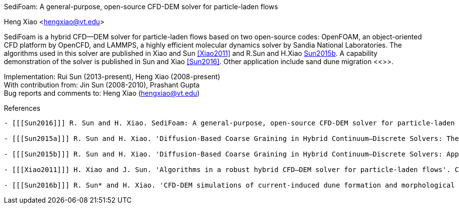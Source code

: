 SediFoam: A general-purpose, open-source CFD-DEM solver for particle-laden flows
==========================================================
Heng Xiao <hengxiao@vt.edu>



SediFoam is a hybrid CFD--DEM solver for particle-laden flows based on two open-source codes: OpenFOAM, an object-oriented CFD platform by OpenCFD, and LAMMPS, a highly efficient molecular dynamics solver by Sandia National Laboratories. The algorithms used in this solver are published in Xiao and Sun <<Xiao2011>> and R.Sun and H.Xiao <<Sun2015a,Sun2015b>>. A capability demonstration of the solver is published in Sun and Xiao <<Sun2016>>. Other application include sand dune migration <<>>.

Implementation: Rui Sun (2013-present), Heng Xiao (2008-present) +
With contribution from: Jin Sun (2008-2010), Prashant Gupta +
Bug reports and comments to: Heng Xiao (hengxiao@vt.edu) +

[bibliography]
References
----------

- [[[Sun2016]]] R. Sun and H. Xiao. SediFoam: A general-purpose, open-source CFD-DEM solver for particle-laden flows with emphasis on sediment transport. Computers and Geosciences, 2016.

- [[[Sun2015a]]] R. Sun and H. Xiao. 'Diffusion-Based Coarse Graining in Hybrid Continuum–Discrete Solvers: Theoretical Formulation and A Priori Tests'. International Journal of Multiphase Flow, 77, 142-157, 2015. DOI: 10.1016/j.ijmultiphaseflow.2015.08.014  Also available at arxiv:1409.0001

- [[[Sun2015b]]] R. Sun and H. Xiao. 'Diffusion-Based Coarse Graining in Hybrid Continuum–Discrete Solvers: Applications in CFD–DEM'. International Journal of Multiphase Flow, 72, 233-247, 2015. DOI: 10.1016/j.ijmultiphaseflow.2015.02.014  Also available at arxiv:1409.0022

- [[[Xiao2011]]] H. Xiao and J. Sun. 'Algorithms in a robust hybrid CFD–DEM solver for particle-laden flows'. Communications in Computational Physics, 9(2), 297-323, 2011. DOI: 10.4208/cicp.260509.230210a

- [[[Sun2016b]]] R. Sun* and H. Xiao. 'CFD-DEM simulations of current-induced dune formation and morphological evolution'. Submitted, 2015. Also available at: arxiv: 1510.07201
